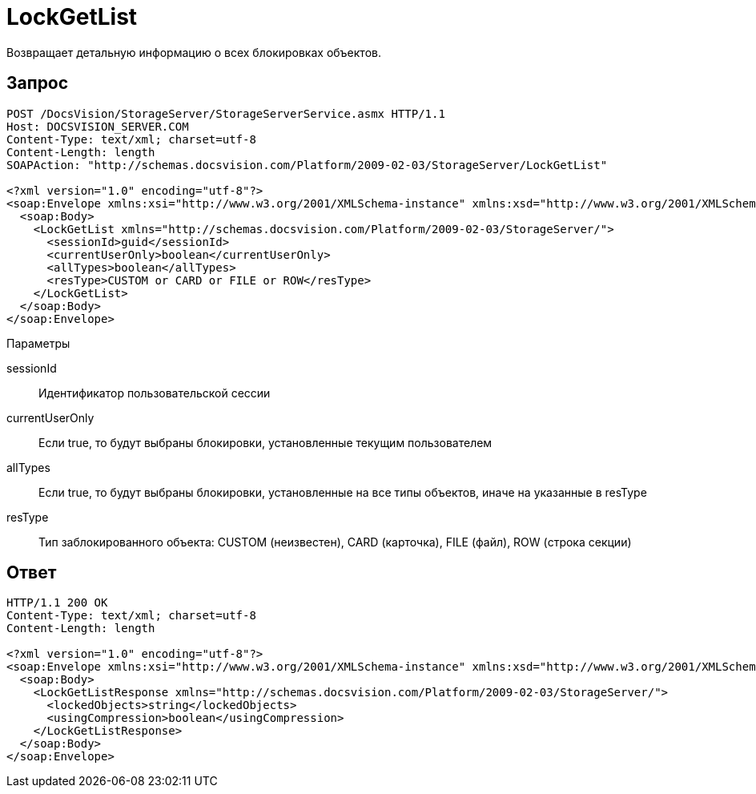 = LockGetList

Возвращает детальную информацию о всех блокировках объектов.

== Запрос

[source,pre,codeblock]
----
POST /DocsVision/StorageServer/StorageServerService.asmx HTTP/1.1
Host: DOCSVISION_SERVER.COM
Content-Type: text/xml; charset=utf-8
Content-Length: length
SOAPAction: "http://schemas.docsvision.com/Platform/2009-02-03/StorageServer/LockGetList"

<?xml version="1.0" encoding="utf-8"?>
<soap:Envelope xmlns:xsi="http://www.w3.org/2001/XMLSchema-instance" xmlns:xsd="http://www.w3.org/2001/XMLSchema" xmlns:soap="http://schemas.xmlsoap.org/soap/envelope/">
  <soap:Body>
    <LockGetList xmlns="http://schemas.docsvision.com/Platform/2009-02-03/StorageServer/">
      <sessionId>guid</sessionId>
      <currentUserOnly>boolean</currentUserOnly>
      <allTypes>boolean</allTypes>
      <resType>CUSTOM or CARD or FILE or ROW</resType>
    </LockGetList>
  </soap:Body>
</soap:Envelope>
----

Параметры

sessionId::
Идентификатор пользовательской сессии
currentUserOnly::
Если true, то будут выбраны блокировки, установленные текущим пользователем
allTypes::
Если true, то будут выбраны блокировки, установленные на все типы объектов, иначе на указанные в resType
resType::
Тип заблокированного объекта: CUSTOM (неизвестен), CARD (карточка), FILE (файл), ROW (строка секции)

== Ответ

[source,pre,codeblock]
----
HTTP/1.1 200 OK
Content-Type: text/xml; charset=utf-8
Content-Length: length

<?xml version="1.0" encoding="utf-8"?>
<soap:Envelope xmlns:xsi="http://www.w3.org/2001/XMLSchema-instance" xmlns:xsd="http://www.w3.org/2001/XMLSchema" xmlns:soap="http://schemas.xmlsoap.org/soap/envelope/">
  <soap:Body>
    <LockGetListResponse xmlns="http://schemas.docsvision.com/Platform/2009-02-03/StorageServer/">
      <lockedObjects>string</lockedObjects>
      <usingCompression>boolean</usingCompression>
    </LockGetListResponse>
  </soap:Body>
</soap:Envelope>
----
